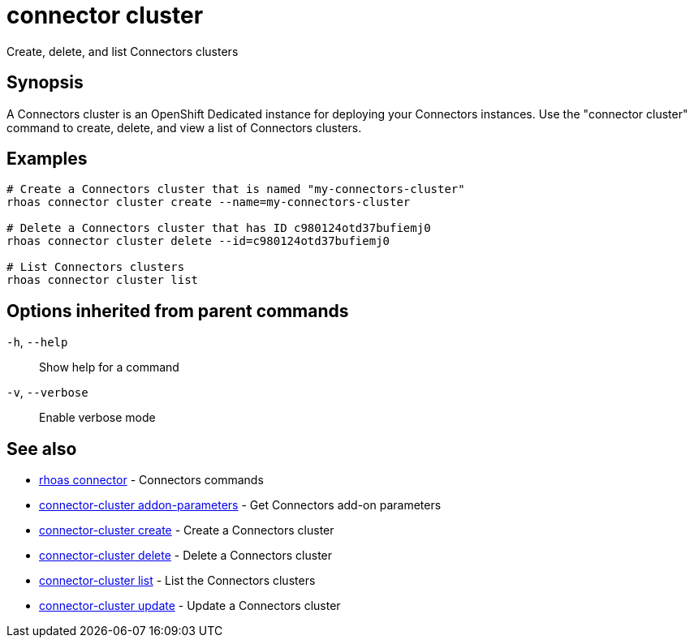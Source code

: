 ifdef::env-github,env-browser[:context: cmd]
[id='ref-connector-cluster_{context}']
= connector cluster

[role="_abstract"]
Create, delete, and list Connectors clusters

[discrete]
== Synopsis

A Connectors cluster is an OpenShift Dedicated instance for deploying your Connectors instances. Use the "connector cluster" command to create, delete, and view a list of Connectors clusters.


[discrete]
== Examples

....
# Create a Connectors cluster that is named "my-connectors-cluster"
rhoas connector cluster create --name=my-connectors-cluster

# Delete a Connectors cluster that has ID c980124otd37bufiemj0
rhoas connector cluster delete --id=c980124otd37bufiemj0

# List Connectors clusters
rhoas connector cluster list

....

[discrete]
== Options inherited from parent commands

  `-h`, `--help`::      Show help for a command
  `-v`, `--verbose`::   Enable verbose mode

[discrete]
== See also


 
* link:{path}#ref-rhoas-connector_{context}[rhoas connector]	 - Connectors commands

 
* link:{path}#ref-connector-cluster-addon-parameters_{context}[connector-cluster addon-parameters]	 - Get Connectors add-on parameters

 
* link:{path}#ref-connector-cluster-create_{context}[connector-cluster create]	 - Create a Connectors cluster

 
* link:{path}#ref-connector-cluster-delete_{context}[connector-cluster delete]	 - Delete a Connectors cluster

 
* link:{path}#ref-connector-cluster-list_{context}[connector-cluster list]	 - List the Connectors clusters

 
* link:{path}#ref-connector-cluster-update_{context}[connector-cluster update]	 - Update a Connectors cluster

